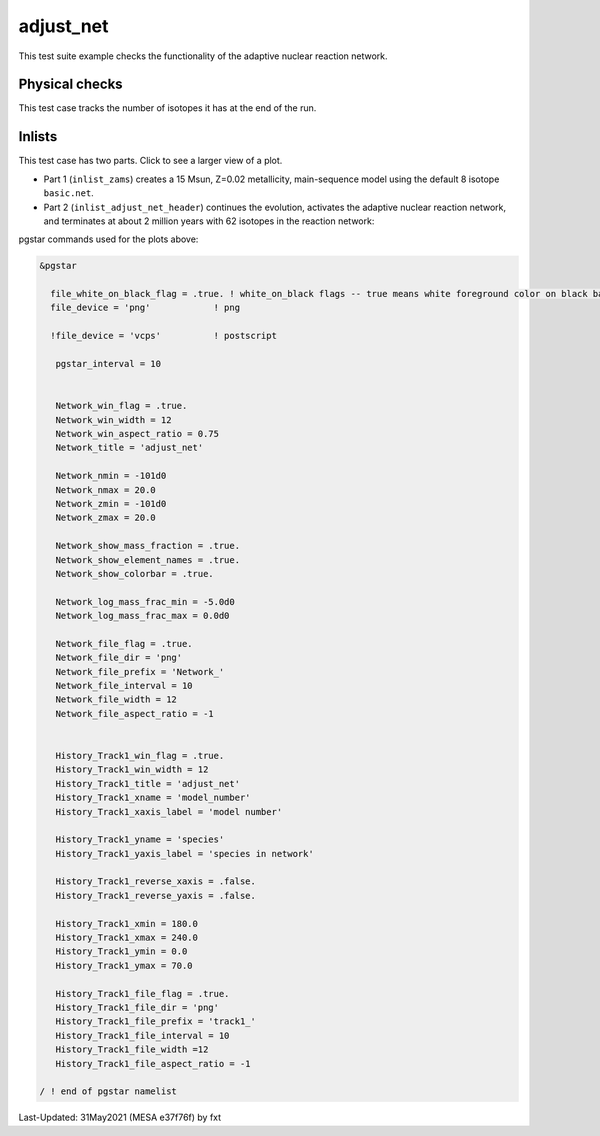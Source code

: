 .. _adjust_net:

**********
adjust_net
**********

This test suite example checks the functionality of the adaptive nuclear reaction network.

Physical checks
===============

This test case tracks the number of isotopes it has at the end of the run.

Inlists
=======

This test case has two parts. Click to see a larger view of a plot.

* Part 1 (``inlist_zams``) creates a 15 Msun, Z=0.02 metallicity, main-sequence model using the default 8 isotope ``basic.net``.

* Part 2 (``inlist_adjust_net_header``) continues the evolution, activates the adaptive nuclear reaction network, and terminates at about 2 million years with 62 isotopes in the reaction network:

.. image:: ../../../star/test_suite/adjust_net/docs/track1_000234.svg
   :width: 100%

.. image:: ../../../star/test_suite/adjust_net/docs/Network_000205.svg
   :width: 100%

.. image:: ../../../star/test_suite/adjust_net/docs/Network_000234.svg
   :width: 100%


pgstar commands used for the plots above:

.. code-block:: console

 &pgstar

   file_white_on_black_flag = .true. ! white_on_black flags -- true means white foreground color on black background
   file_device = 'png'            ! png

   !file_device = 'vcps'          ! postscript

    pgstar_interval = 10


    Network_win_flag = .true.
    Network_win_width = 12
    Network_win_aspect_ratio = 0.75
    Network_title = 'adjust_net'

    Network_nmin = -101d0
    Network_nmax = 20.0
    Network_zmin = -101d0
    Network_zmax = 20.0

    Network_show_mass_fraction = .true.
    Network_show_element_names = .true.
    Network_show_colorbar = .true.

    Network_log_mass_frac_min = -5.0d0
    Network_log_mass_frac_max = 0.0d0

    Network_file_flag = .true.
    Network_file_dir = 'png'
    Network_file_prefix = 'Network_'
    Network_file_interval = 10
    Network_file_width = 12
    Network_file_aspect_ratio = -1


    History_Track1_win_flag = .true.
    History_Track1_win_width = 12
    History_Track1_title = 'adjust_net'
    History_Track1_xname = 'model_number'
    History_Track1_xaxis_label = 'model number'

    History_Track1_yname = 'species'
    History_Track1_yaxis_label = 'species in network'

    History_Track1_reverse_xaxis = .false.
    History_Track1_reverse_yaxis = .false.

    History_Track1_xmin = 180.0
    History_Track1_xmax = 240.0
    History_Track1_ymin = 0.0
    History_Track1_ymax = 70.0

    History_Track1_file_flag = .true.
    History_Track1_file_dir = 'png'
    History_Track1_file_prefix = 'track1_'
    History_Track1_file_interval = 10
    History_Track1_file_width =12
    History_Track1_file_aspect_ratio = -1

 / ! end of pgstar namelist



Last-Updated: 31May2021 (MESA e37f76f) by fxt

